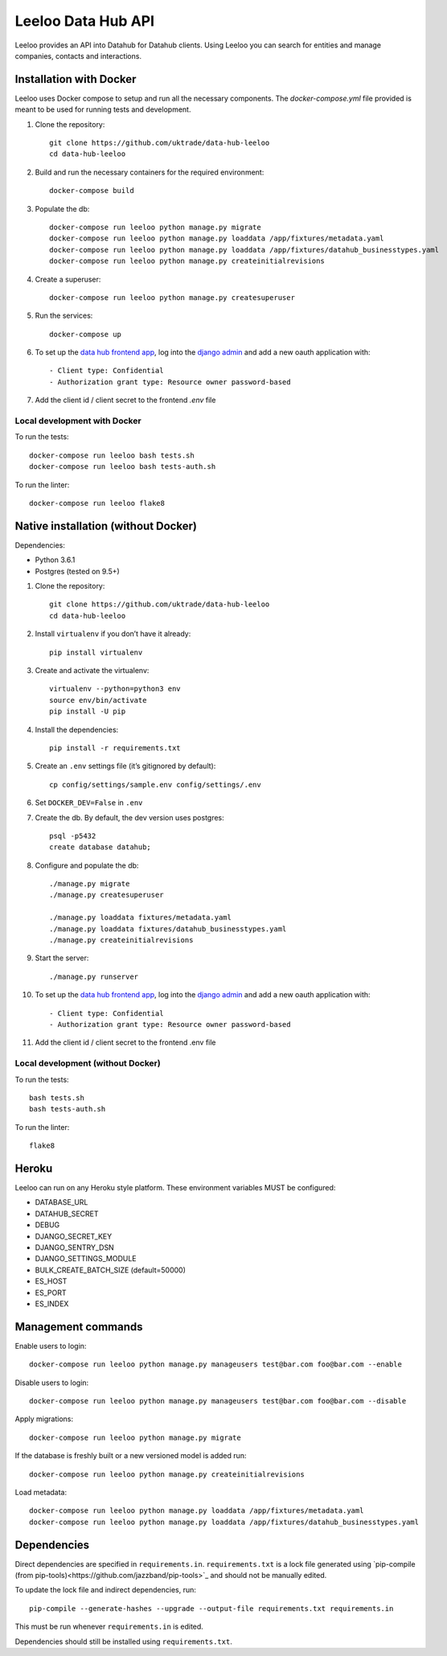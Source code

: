 ===================
Leeloo Data Hub API
===================

.. image:: https://circleci.com/gh/uktrade/data-hub-leeloo/tree/master.svg?style=svg
    :target: https://circleci.com/gh/uktrade/data-hub-leeloo/tree/master

.. image:: https://codecov.io/gh/uktrade/data-hub-leeloo/branch/master/graph/badge.svg
    :target: https://codecov.io/gh/uktrade/data-hub-leeloo

.. image:: https://codeclimate.com/github/uktrade/data-hub-leeloo/badges/gpa.svg
    :target: https://codeclimate.com/github/uktrade/data-hub-leeloo

.. image:: https://landscape.io/github/uktrade/data-hub-leeloo/master/landscape.svg?style=flat
   :target: https://landscape.io/github/uktrade/data-hub-leeloo/master
   :alt: Code Health

.. image:: https://pyup.io/repos/github/uktrade/data-hub-leeloo/shield.svg
     :target: https://pyup.io/repos/github/uktrade/data-hub-leeloo/
     :alt: Updates


Leeloo provides an API into Datahub for Datahub clients. Using Leeloo you can search for entities
and manage companies, contacts and interactions.

Installation with Docker
------------------------

Leeloo uses Docker compose to setup and run all the necessary components.
The `docker-compose.yml` file provided is meant to be used for running tests and development.

#. Clone the repository::

    git clone https://github.com/uktrade/data-hub-leeloo
    cd data-hub-leeloo

#. Build and run the necessary containers for the required environment::


    docker-compose build

#. Populate the db::

    docker-compose run leeloo python manage.py migrate
    docker-compose run leeloo python manage.py loaddata /app/fixtures/metadata.yaml
    docker-compose run leeloo python manage.py loaddata /app/fixtures/datahub_businesstypes.yaml
    docker-compose run leeloo python manage.py createinitialrevisions

#. Create a superuser::

    docker-compose run leeloo python manage.py createsuperuser

#. Run the services::

    docker-compose up

#. To set up the `data hub frontend app <https://github.com/uktrade/data-hub-fe-beta2>`_,
   log into the `django admin <http://localhost:8000/admin/oauth2_provider/application/>`_ and add a new oauth application with::

    - Client type: Confidential
    - Authorization grant type: Resource owner password-based

#. Add the client id / client secret to the frontend `.env` file


Local development with Docker
:::::::::::::::::::::::::::::

To run the tests::

    docker-compose run leeloo bash tests.sh
    docker-compose run leeloo bash tests-auth.sh

To run the linter::

    docker-compose run leeloo flake8


Native installation (without Docker)
------------------------------------

Dependencies:

- Python 3.6.1
- Postgres (tested on 9.5+)


#. Clone the repository::

    git clone https://github.com/uktrade/data-hub-leeloo
    cd data-hub-leeloo

#. Install ``virtualenv`` if you don’t have it already::

    pip install virtualenv

#. Create and activate the virtualenv::

    virtualenv --python=python3 env
    source env/bin/activate
    pip install -U pip

#. Install the dependencies::

    pip install -r requirements.txt

#. Create an ``.env`` settings file (it’s gitignored by default)::

    cp config/settings/sample.env config/settings/.env

#. Set ``DOCKER_DEV=False`` in ``.env``

#. Create the db. By default, the dev version uses postgres::

    psql -p5432
    create database datahub;

#. Configure and populate the db::

    ./manage.py migrate
    ./manage.py createsuperuser

    ./manage.py loaddata fixtures/metadata.yaml
    ./manage.py loaddata fixtures/datahub_businesstypes.yaml
    ./manage.py createinitialrevisions

#. Start the server::

    ./manage.py runserver

#. To set up the `data hub frontend app <https://github.com/uktrade/data-hub-fe-beta2>`_,
   log into the `django admin <http://localhost:8000/admin/oauth2_provider/application/>`_ and add a new oauth application with::

    - Client type: Confidential
    - Authorization grant type: Resource owner password-based


#. Add the client id / client secret to the frontend .env file


Local development (without Docker)
::::::::::::::::::::::::::::::::::

To run the tests::

  bash tests.sh
  bash tests-auth.sh

To run the linter::

  flake8

Heroku
------

Leeloo can run on any Heroku style platform. These environment variables MUST be configured:

- DATABASE_URL
- DATAHUB_SECRET
- DEBUG
- DJANGO_SECRET_KEY
- DJANGO_SENTRY_DSN
- DJANGO_SETTINGS_MODULE
- BULK_CREATE_BATCH_SIZE (default=50000)
- ES_HOST
- ES_PORT
- ES_INDEX


Management commands
-------------------

Enable users to login::

    docker-compose run leeloo python manage.py manageusers test@bar.com foo@bar.com --enable

Disable users to login::

    docker-compose run leeloo python manage.py manageusers test@bar.com foo@bar.com --disable


Apply migrations::

    docker-compose run leeloo python manage.py migrate


If the database is freshly built or a new versioned model is added run::


    docker-compose run leeloo python manage.py createinitialrevisions


Load metadata::


    docker-compose run leeloo python manage.py loaddata /app/fixtures/metadata.yaml
    docker-compose run leeloo python manage.py loaddata /app/fixtures/datahub_businesstypes.yaml

Dependencies
------------
Direct dependencies are specified in ``requirements.in``. ``requirements.txt`` is a lock file generated using `pip-compile
(from pip-tools)<https://github.com/jazzband/pip-tools>`_ and should not be manually edited.

To update the lock file and indirect dependencies, run::

    pip-compile --generate-hashes --upgrade --output-file requirements.txt requirements.in

This must be run whenever ``requirements.in`` is edited.

Dependencies should still be installed using ``requirements.txt``.
